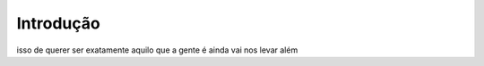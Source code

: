 Introdução
============

isso de querer ser 
exatamente aquilo 
que a gente é 
ainda vai 
nos levar além

.. index:: lorem, ipsum

